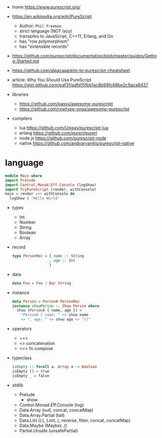 - home https://www.purescript.org/

- https://en.wikipedia.org/wiki/PureScript
  - Author: =Phil Freeman=
  - strict language (NOT lazy)
  - transpiles to JavaScript, C++11, Erlang, and Go
  - has "row polymorphism"
  - has "extensible records"

- https://github.com/purescript/documentation/blob/master/guides/Getting-Started.md
- https://github.com/alpacaaa/elm-to-purescript-cheatsheet
- article: Why You Should Use PureScript https://gist.github.com/paf31/adfd15fbb1ac8b99fc68be2c9aca8427

- libraries
  - https://github.com/passy/awesome-purescript
  - https://github.com/rowtype-yoga/awesome-purescript

- compilers
  - lua     https://github.com/Unisay/purescript-lua
  - erlang  https://github.com/purerl/purerl
  - node.js https://github.com/purescript-node
  - native  https://github.com/andyarvanitis/purescript-native

* language

#+begin_src haskell
  module Main where
  import Prelude
  import Control.Monad.Eff.Console (logShow)
  import TryPureScript (render, withConsole)
  main = render =<< withConsole do
    logShow $ "Hello World"
#+end_src

- types
  - Int
  - Number
  - String
  - Boolean
  - Array

- record
  #+begin_src haskell
    type PersonRec = { name :: String
                     , age :: Int
                     }
  #+end_src

- data
  #+begin_src haskell
    data Foo = Foo | Bar String
  #+end_src

- instance
  #+begin_src haskell
    data Person = PersonA PersonRec
    instance showPerson :: Show Person where
      show (PersonA { name, age }) =
        "PersonA { name: " <> show name
        <> ", age: " <> show age <> "})"
  #+end_src

- operators
  - =<<
  - <> concatenation
  - <<< fn compose

- typeclass
  #+begin_src haskell
isEmpty :: forall a. Array a -> Boolean
isEmpty [] = true
isEmpty _ = false
  #+end_src

- stdlib
  - Prelude
    - show
  - Control.Monad.Eff.Console (log)
  - Data.Array (null, concat, concatMap)
  - Data.Array.Partial (tail)
  - Data.List ((:), List(..), reverse, filter, concat, concatMap)
  - Data.Maybe (Maybe(..))
  - Partial.Unsafe (unsafePartial)

